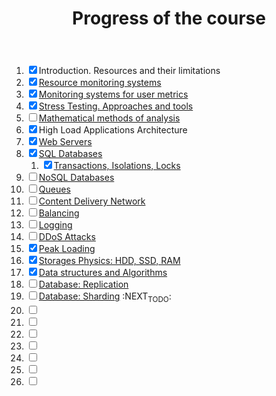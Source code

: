 #+TITLE: Progress of the course

1. [X] Introduction. Resources and their limitations
2. [X] [[file:02. System monitoring/README.md][Resource monitoring systems]]
3. [X] [[file:02. System monitoring/README.md][Monitoring systems for user metrics]]
4. [X] [[file:04 Stress Testing/readme.org][Stress Testing. Approaches and tools]]
5. [ ] [[https://www.notion.so/prjctr/5-Mathematical-methods-of-analysis-2c6cc4cbc5784248ae91c07068b3778e][Mathematical methods of analysis]]
6. [X] High Load Applications Architecture
7. [X] [[file:07. Web Servers/readme.org][Web Servers]]
8. [X] [[file:08. SQL Databases/readme.org][SQL Databases]]
   1. [X] [[file:08.1 Transactions, Isolations, Locks/README.md][Transactions, Isolations, Locks]]
9. [ ] [[https://www.notion.so/prjctr/14-DDoS-Attacks-b6aeaf507abd4255992c3eaea1e34d7a][NoSQL Databases]]
10. [ ] [[https://www.notion.so/prjctr/10-Queues-2b1fc360288145f195c297d6fd511403][Queues]]
11. [ ] [[https://www.notion.so/prjctr/11-Content-Delivery-Network-f168db76a350429095a8284c16a0d662][Content Delivery Network]]
12. [ ] [[https://www.notion.so/prjctr/12-Balancing-85966bf0b85e4d0e8bfa602e2bf221de][Balancing]]
13. [ ] [[https://www.notion.so/prjctr/13-Logging-5af5bc941d5c42d68381ca9dcb8d3f9c][Logging]]
14. [ ] [[https://www.notion.so/prjctr/14-DDoS-Attacks-b6aeaf507abd4255992c3eaea1e34d7a][DDoS Attacks]]
15. [X] [[file:15. Peak Loadings/readme.org][Peak Loading]]
16. [X] [[https://www.notion.so/prjctr/16-Storages-Physics-HDD-SSD-RAM-a241d10c9cdf4c4abd8b4790dc3b760f][Storages Physics: HDD, SSD, RAM]]
17. [X] [[https://www.notion.so/prjctr/17-Data-structures-and-Algorithms-9a73e687e71c47798cca9ae3d74b9540][Data structures and Algorithms]]
18. [ ] [[file:18. Database. Replication/readme.org][Database: Replication]]
19. [ ] [[https://www.notion.so/prjctr/3051f0ce6ee44f90aa9cba8e013c8da4?v=0885446347b644c48a1b5de50c919c89&p=459788d99db44ada920ee3a2614ca046][Database: Sharding]] :NEXT_TO_DO:
20. [ ]
21. [ ]
22. [ ]
23. [ ]
24. [ ]
25. [ ]
26. [ ]
